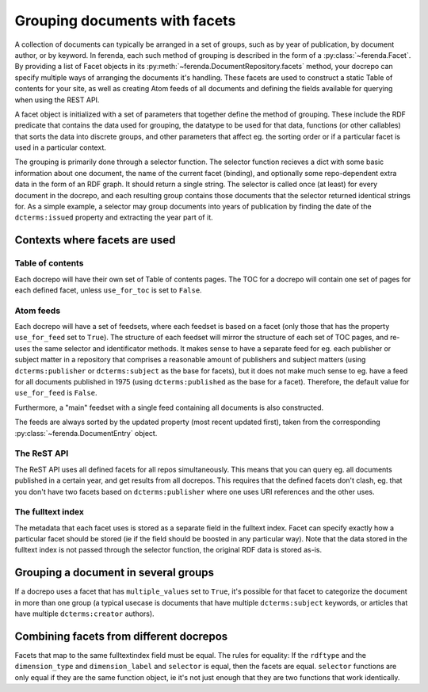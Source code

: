 Grouping documents with facets
==============================

A collection of documents can typically be arranged in a set of
groups, such as by year of publication, by document author, or by
keyword. In ferenda, each such method of grouping is described in the
form of a :py:class:`~ferenda.Facet`. By providing a list of Facet
objects in its :py:meth:`~ferenda.DocumentRepository.facets` method,
your docrepo can specify multiple ways of arranging the documents it's
handling. These facets are used to construct a static Table of
contents for your site, as well as creating Atom feeds of all
documents and defining the fields available for querying when using
the REST API.

A facet object is initialized with a set of parameters that together
define the method of grouping. These include the RDF predicate that
contains the data used for grouping, the datatype to be used for that
data, functions (or other callables) that sorts the data into discrete
groups, and other parameters that affect eg. the sorting order or if a
particular facet is used in a particular context.

The grouping is primarily done through a selector function. The
selector function recieves a dict with some basic information about
one document, the name of the current facet (binding), and optionally
some repo-dependent extra data in the form of an RDF graph. It should
return a single string. The selector is called once (at least) for
every document in the docrepo, and each resulting group contains those
documents that the selector returned identical strings for. As a
simple example, a selector may group documents into years of
publication by finding the date of the ``dcterms:issued`` property and
extracting the year part of it.

Contexts where facets are used
------------------------------

Table of contents
^^^^^^^^^^^^^^^^^

Each docrepo will have their own set of Table of contents pages. The
TOC for a docrepo will contain one set of pages for each defined
facet, unless ``use_for_toc`` is set to ``False``.

Atom feeds
^^^^^^^^^^

Each docrepo will have a set of feedsets, where each feedset is based
on a facet (only those that has the property ``use_for_feed`` set to
``True``). The structure of each feedset will mirror the structure of
each set of TOC pages, and re-uses the same selector and identificator
methods. It makes sense to have a separate feed for eg. each publisher
or subject matter in a repository that comprises a reasonable amount
of publishers and subject matters (using ``dcterms:publisher`` or
``dcterms:subject`` as the base for facets), but it does not make much
sense to eg. have a feed for all documents published in 1975 (using
``dcterms:published`` as the base for a facet). Therefore, the default
value for ``use_for_feed`` is ``False``.

Furthermore, a "main" feedset with a single feed containing
all documents is also constructed.

The feeds are always sorted by the updated property (most recent
updated first), taken from the corresponding
:py:class:`~ferenda.DocumentEntry` object.

The ReST API
^^^^^^^^^^^^

The ReST API uses all defined facets for all repos
simultaneously. This means that you can query eg. all documents
published in a certain year, and get results from all docrepos. This
requires that the defined facets don't clash, eg. that you don't have
two facets based on ``dcterms:publisher`` where one uses URI
references and the other uses.

The fulltext index
^^^^^^^^^^^^^^^^^^

The metadata that each facet uses is stored as a separate field in the
fulltext index. Facet can specify exactly how a particular facet
should be stored (ie if the field should be boosted in any particular
way). Note that the data stored in the fulltext index is not passed
through the selector function, the original RDF data is stored as-is.

Grouping a document in several groups
-------------------------------------

If a docrepo uses a facet that has ``multiple_values`` set to
``True``, it's possible for that facet to categorize the document in
more than one group (a typical usecase is documents that have multiple
``dcterms:subject`` keywords, or articles that have multiple
``dcterms:creator`` authors).


Combining facets from different docrepos
----------------------------------------

Facets that map to the same fulltextindex field must be equal. The
rules for equality: If the ``rdftype`` and the ``dimension_type`` and
``dimension_label`` and ``selector`` is equal, then the facets are
equal. ``selector`` functions are only equal if they are the same function
object, ie it's not just enough that they are two functions that work
identically.
